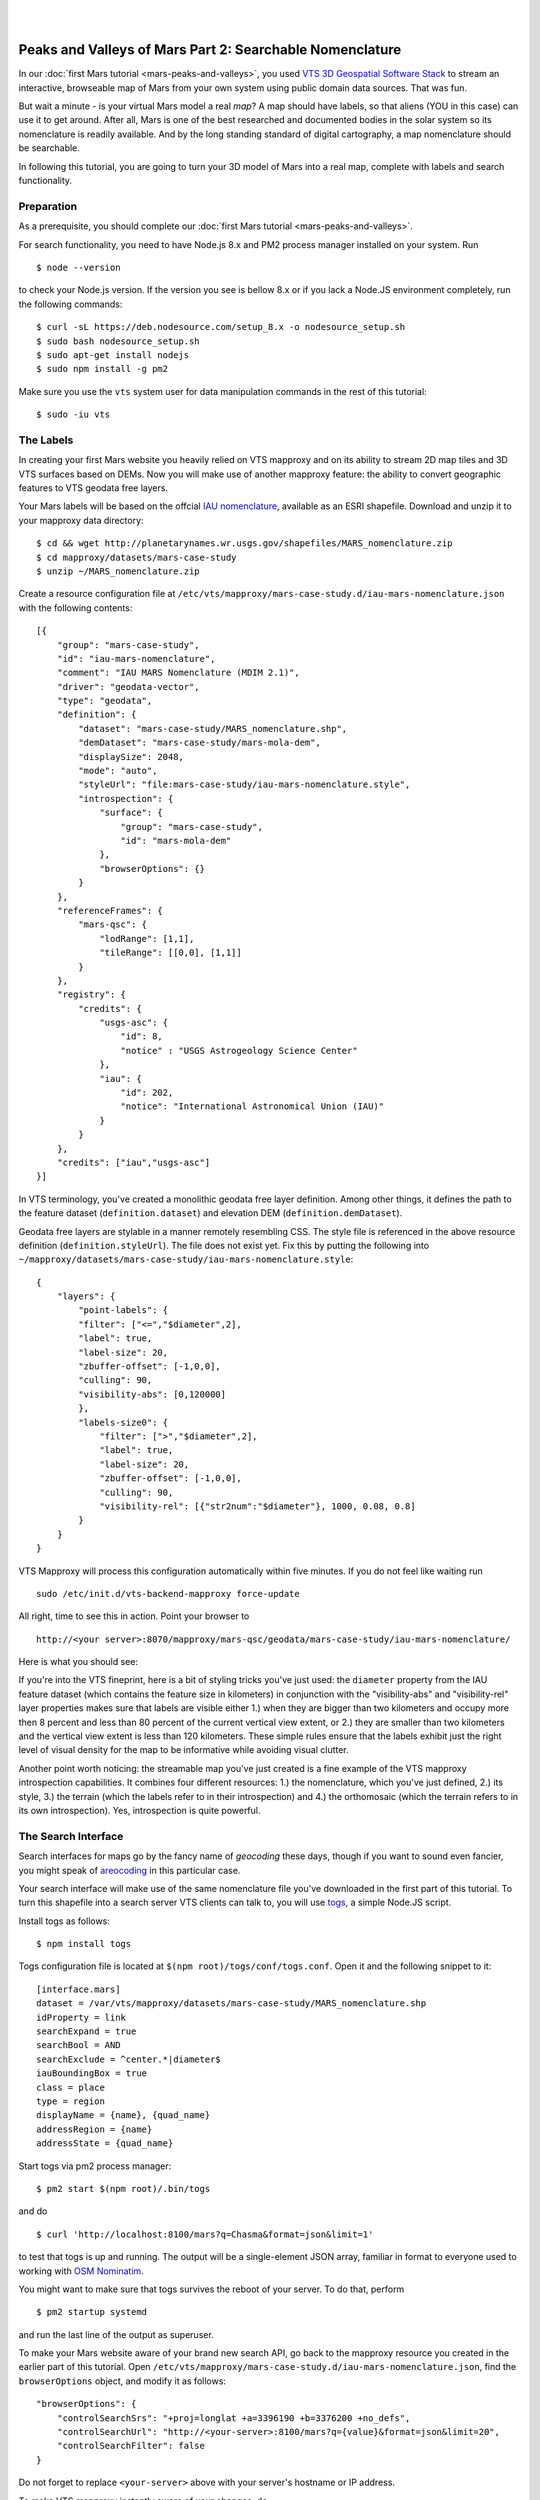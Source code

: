 
.. image:: images/mars-peaks-and-valleys2-banner.jpg 

|
|

.. _mars-peaks-valleys-searchable:

Peaks and Valleys of Mars Part 2: Searchable Nomenclature
----------------------------------------------------------

In our :doc:`first Mars tutorial <mars-peaks-and-valleys>`, you used `VTS 3D Geospatial Software Stack <https://melown.com/products/vts>`_ to  stream an interactive, browseable map of Mars from your own system using public domain data sources. That was fun.

But wait a minute - is your virtual Mars model a real *map*? A map should have labels, so that aliens (YOU in this case) can use it to get around. After all, Mars is one of the best researched and documented bodies in the solar system so its nomenclature is readily available. And by the long standing standard of digital cartography, a map nomenclature should be searchable.

In following this tutorial, you are going to turn your 3D model of Mars into a real map, complete with labels and search functionality.


Preparation
"""""""""""
As a prerequisite, you should complete our :doc:`first Mars tutorial <mars-peaks-and-valleys>`.

For search functionality, you need to have Node.js 8.x and PM2 process manager installed on your system. Run

::

    $ node --version 

to check your Node.js version. If the version you see is bellow 8.x or if you lack a Node.JS environment completely, run the following commands::

    $ curl -sL https://deb.nodesource.com/setup_8.x -o nodesource_setup.sh
    $ sudo bash nodesource_setup.sh
    $ sudo apt-get install nodejs
    $ sudo npm install -g pm2


Make sure you use the ``vts`` system user for data manipulation commands in the rest of this tutorial::

    $ sudo -iu vts


The Labels
""""""""""
In creating your first Mars website you heavily relied on VTS mapproxy and on its ability to stream 2D map tiles and 3D VTS surfaces based on DEMs. Now you will make use of another mapproxy feature: the ability to convert geographic features to VTS geodata free layers.

Your Mars labels will be based on the offcial `IAU nomenclature <https://planetarynames.wr.usgs.gov/Page/MARS/target>`_, available as an ESRI shapefile. Download and unzip it to your mapproxy data directory::

    $ cd && wget http://planetarynames.wr.usgs.gov/shapefiles/MARS_nomenclature.zip
    $ cd mapproxy/datasets/mars-case-study
    $ unzip ~/MARS_nomenclature.zip
 
Create a resource configuration file at ``/etc/vts/mapproxy/mars-case-study.d/iau-mars-nomenclature.json`` with the following contents::

    [{
        "group": "mars-case-study",
        "id": "iau-mars-nomenclature",
        "comment": "IAU MARS Nomenclature (MDIM 2.1)",
        "driver": "geodata-vector",
        "type": "geodata",
        "definition": {
            "dataset": "mars-case-study/MARS_nomenclature.shp",
            "demDataset": "mars-case-study/mars-mola-dem",
            "displaySize": 2048,
            "mode": "auto",
            "styleUrl": "file:mars-case-study/iau-mars-nomenclature.style",
            "introspection": {
                "surface": {
                    "group": "mars-case-study",
                    "id": "mars-mola-dem"
                },
                "browserOptions": {}
            }
        },
        "referenceFrames": {
            "mars-qsc": {
                "lodRange": [1,1],
                "tileRange": [[0,0], [1,1]]
            }
        },
        "registry": {
            "credits": {
                "usgs-asc": {
                    "id": 8,
                    "notice" : "USGS Astrogeology Science Center"
                },
                "iau": {
                    "id": 202,
                    "notice": "International Astronomical Union (IAU)"
                }
            }
        },
        "credits": ["iau","usgs-asc"]
    }]

In VTS terminology, you've created a monolithic geodata free layer definition. Among other things, it defines the path to the feature dataset (``definition.dataset``) and elevation DEM (``definition.demDataset``). 

Geodata free layers are stylable in a manner remotely resembling CSS. The style file is referenced in the above resource definition (``definition.styleUrl``). The file does not exist yet. Fix this by putting the following into ``~/mapproxy/datasets/mars-case-study/iau-mars-nomenclature.style``::


    {
        "layers": {
            "point-labels": {
            "filter": ["<=","$diameter",2],
            "label": true,
            "label-size": 20,
            "zbuffer-offset": [-1,0,0],
            "culling": 90,
            "visibility-abs": [0,120000]
            },
            "labels-size0": {
                "filter": [">","$diameter",2],
                "label": true,
                "label-size": 20,
                "zbuffer-offset": [-1,0,0],
                "culling": 90,
                "visibility-rel": [{"str2num":"$diameter"}, 1000, 0.08, 0.8]
            }
        }  
    }

VTS Mapproxy will process this configuration automatically within five minutes. If you do not feel like waiting run

::

    sudo /etc/init.d/vts-backend-mapproxy force-update 

All right, time to see this in action. Point your browser to

::

    http://<your server>:8070/mapproxy/mars-qsc/geodata/mars-case-study/iau-mars-nomenclature/

Here is what you should see:

.. image:: images/mars-peaks-and-valleys-labels.jpg


If you're into the VTS fineprint, here is a bit of styling tricks you've just used: the ``diameter`` property from the IAU feature dataset (which contains the feature size in kilometers) in conjunction with the "visibility-abs" and "visibility-rel" layer properties makes sure that labels are visible either 1.) when they are bigger than two kilometers and occupy more then 8 percent and less than 80 percent of the current vertical view extent, or 2.) they are smaller than two kilometers and the vertical view extent is less than 120 kilometers. These simple rules ensure that the labels exhibit just the right level of visual density for the map to be informative while avoiding visual clutter. 

Another point worth noticing: the streamable map you've just created is a
fine example of the VTS mapproxy introspection capabilities.  It combines
four different resources: 1.) the nomenclature, which you've just defined,
2.) its style, 3.) the terrain (which the labels refer to in their
introspection) and 4.) the orthomosaic (which the terrain refers to in its
own introspection).  Yes, introspection is quite powerful.


The Search Interface
""""""""""""""""""""

Search interfaces for maps go by the fancy name of *geocoding* these days, though if you want to sound even fancier, you might speak of `areocoding <https://en.wiktionary.org/wiki/areo->`_ in this particular case. 

Your search interface will make use of the same nomenclature file you've downloaded in the first part of this tutorial. To turn this shapefile into a search server VTS clients can talk to, you will use `togs <https://npmjs.org/togs>`_, a simple Node.JS script.

Install togs as follows::

    $ npm install togs

Togs configuration file is located at ``$(npm root)/togs/conf/togs.conf``. Open it and the following snippet to it::

    [interface.mars]
    dataset = /var/vts/mapproxy/datasets/mars-case-study/MARS_nomenclature.shp
    idProperty = link
    searchExpand = true
    searchBool = AND
    searchExclude = ^center.*|diameter$
    iauBoundingBox = true
    class = place 
    type = region
    displayName = {name}, {quad_name} 
    addressRegion = {name}
    addressState = {quad_name}


Start togs via pm2 process manager::

    $ pm2 start $(npm root)/.bin/togs

and do

::

    $ curl 'http://localhost:8100/mars?q=Chasma&format=json&limit=1'

to test that togs is up and running. The output will be a single-element JSON array, familiar in format to everyone used to working with `OSM Nominatim <http://nominatim.openstreetmap.org/>`_. 

You might want to make sure that togs survives the reboot of your server. To do that, perform

::

    $ pm2 startup systemd

and run the last line of the output as superuser.


To make your Mars website aware of your brand new search API, go back to the mapproxy resource you created in the earlier part of this tutorial. Open ``/etc/vts/mapproxy/mars-case-study.d/iau-mars-nomenclature.json``, find the ``browserOptions`` object, and modify it as follows::

    "browserOptions": {
        "controlSearchSrs": "+proj=longlat +a=3396190 +b=3376200 +no_defs",
        "controlSearchUrl": "http://<your-server>:8100/mars?q={value}&format=json&limit=20",
        "controlSearchFilter": false 
    }

Do not forget to replace ``<your-server>`` above with your server's hostname or IP address.

To make VTS mapproxy instantly aware of your changes, do

::

    sudo /etc/init.d/vts-backend-mapproxy force-update 


Go back to your website at

::

    http://<your server>:8070/mapproxy/mars-qsc/geodata/mars-case-study/iau-mars-nomenclature/

If all went well, your map now includes a search field:

.. image:: images/mars-peaks-and-valleys-search-window.jpg

You can search for the characteristic Martian topographic feature types (*chaos*, *chasma*, *mons*, or *crater*). Or you can search for the nationalities (*Czech*, *German*, *Dutch*) to find out what nations discovered and named the individual features. There is lots of fun ways to fool around. 

That's it! Your own Mars website sports almost 2000 official place labels, indexed and searchable.  

VTS has some more yet uncovered features to offer which can make your Mars
website even more interesting.  We shall explore these in some of our next
tutorials.


 

